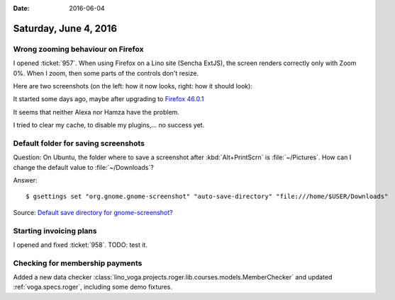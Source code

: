 :date: 2016-06-04

======================
Saturday, June 4, 2016
======================

Wrong zooming behaviour on Firefox
==================================

I opened :ticket:`957`. When using Firefox on a Lino site (Sencha
ExtJS), the screen renders correctly only with Zoom 0%. When I zoom,
then some parts of the controls don't resize.

Here are two screenshots (on the left: how it now looks, right: how it
should look):

.. image:: 0604a.png
  :width: 48%

.. image:: 0604b.png
  :width: 48%
  
It started some days ago, maybe after upgrading to `Firefox 46.0.1
<https://www.mozilla.org/en-US/firefox/46.0.1/releasenotes/>`_

It seems that neither Alexa nor Hamza have the problem.

I tried to clear my cache, to disable my plugins,... no success yet.


Default folder for saving screenshots
=====================================

Question: On Ubuntu, the folder where to save a screenshot after
:kbd:`Alt+PrintScrn` is :file:`~/Pictures`. How can I change the
default value to :file:`~/Downloads`?

Answer::

  $ gsettings set "org.gnome.gnome-screenshot" "auto-save-directory" "file:///home/$USER/Downloads"

Source: `Default save directory for gnome-screenshot?
<http://askubuntu.com/questions/114429/default-save-directory-for-gnome-screenshot>`__


Starting invoicing plans
========================

I opened and fixed :ticket:`958`. TODO: test it.


Checking for membership payments
================================

Added a new data checker
:class:`lino_voga.projects.roger.lib.courses.models.MemberChecker` and
updated :ref:`voga.specs.roger`, including some demo fixtures.

